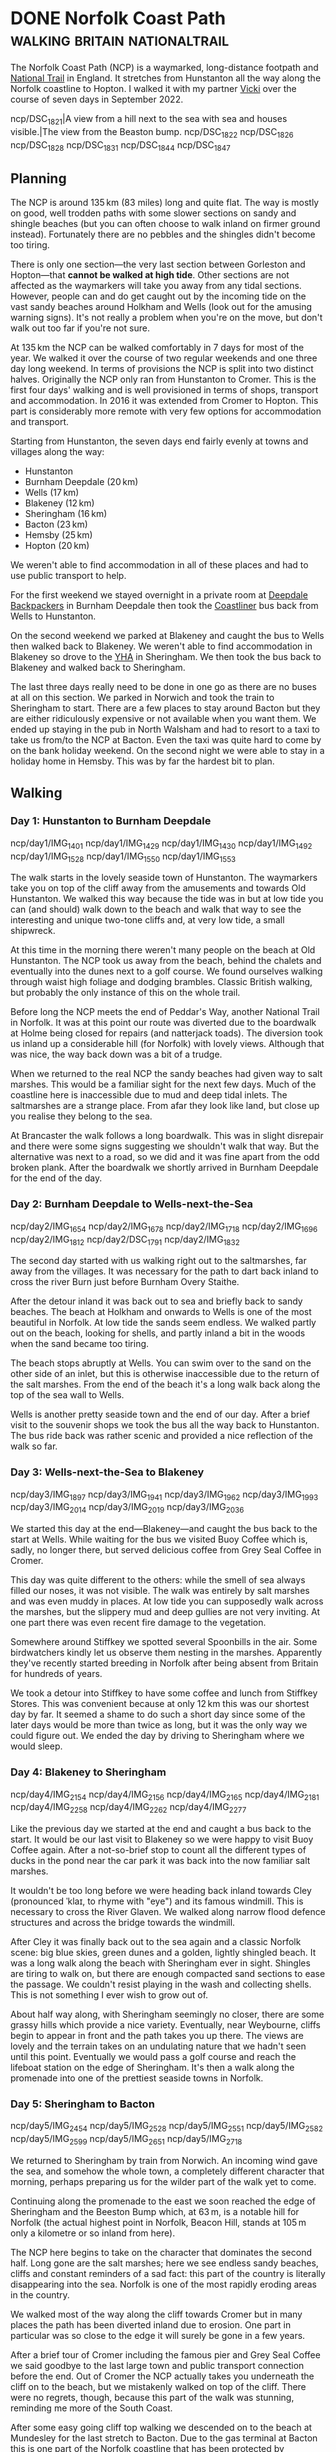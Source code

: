 #+author: George Kettleborough
#+hugo_draft: t
#+hugo_base_dir: ../
#+hugo_categories: Travel
#+hugo_paired_shortcodes: pictures
#+html_container: section
#+html_container_nested: t

* DONE Norfolk Coast Path                     :walking:britain:nationaltrail:
CLOSED: [2024-02-15 Thu 23:33]
:PROPERTIES:
:EXPORT_FILE_NAME: norfolk-coast-path
:END:

The Norfolk Coast Path (NCP) is a waymarked, long-distance footpath and [[https://www.nationaltrail.co.uk/][National Trail]]
in England. It stretches from Hunstanton all the way along the Norfolk coastline to
Hopton. I walked it with my partner [[https://www.peregrinavicki.com/][Vicki]] over the course of seven days in
September 2022.

#+begin_pictures
ncp/DSC_1821|A view from a hill next to the sea with sea and houses visible.|The view from the Beaston bump.
ncp/DSC_1822
ncp/DSC_1826
ncp/DSC_1828
ncp/DSC_1831
ncp/DSC_1844
ncp/DSC_1847
#+end_pictures

** Planning

The NCP is around 135 km (83 miles) long and quite flat. The way is mostly on good, well
trodden paths with some slower sections on sandy and shingle beaches (but you can often
choose to walk inland on firmer ground instead). Fortunately there are no pebbles and
the shingles didn't become too tiring.

#+hugo: {{<map main-map=true tiles-url="/ncp/ncp.osm.pmtiles" tracks="/ncp/trk/day1.gpx,/ncp/trk/day2.gpx,/ncp/trk/day3.gpx,/ncp/trk/day4.gpx,/ncp/trk/day5.gpx,/ncp/trk/day6.gpx,/ncp/trk/day7.gpx" points="0.4887009970843792:52.94428450986743,0.6836324650794268:52.96570463106036,0.8525082003325224:52.95722373761237,1.0182195156812668:52.95657833106816,1.2131382431834936:52.94532135128975,1.4773163013160229:52.85447761416435,1.7025797814130783:52.68969677388668,1.7221770901232958:52.53826973028481" bounds="0.396881,52.495323,1.812744,53.023870" max-bounds="0.396881,52.495323,1.893768,53.078353">}}

There is only one section---the very last section between Gorleston and Hopton---that
*cannot be walked at high tide*. Other sections are not affected as the waymarkers will
take you away from any tidal sections. However, people can and do get caught out by the
incoming tide on the vast sandy beaches around Holkham and Wells (look out for the
amusing warning signs). It's not really a problem when you're on the move, but don't
walk out too far if you're not sure.

At 135 km the NCP can be walked comfortably in 7 days for most of the year. We walked it
over the course of two regular weekends and one three day long weekend. In terms of
provisions the NCP is split into two distinct halves.  Originally the NCP only ran from
Hunstanton to Cromer. This is the first four days' walking and is well provisioned in
terms of shops, transport and accommodation.  In 2016 it was extended from Cromer to
Hopton. This part is considerably more remote with very few options for accommodation
and transport.

Starting from Hunstanton, the seven days end fairly evenly at towns and villages along
the way:
- Hunstanton
- Burnham Deepdale (20 km)
- Wells (17 km)
- Blakeney (12 km)
- Sheringham (16 km)
- Bacton (23 km)
- Hemsby (25 km)
- Hopton (20 km)

We weren't able to find accommodation in all of these places and had to use public
transport to help.

For the first weekend we stayed overnight in a private room at [[https://deepdalecamping.co.uk/][Deepdale Backpackers]] in
Burnham Deepdale then took the [[https://www.lynxbus.co.uk/bus-routes/coastliner-36/][Coastliner]] bus back from Wells to Hunstanton.

On the second weekend we parked at Blakeney and caught the bus to Wells then walked back
to Blakeney. We weren't able to find accommodation in Blakeney so drove to the [[https://www.yha.org.uk/hostel/yha-sheringham][YHA]] in
Sheringham. We then took the bus back to Blakeney and walked back to Sheringham.

The last three days really need to be done in one go as there are no buses at all on
this section. We parked in Norwich and took the train to Sheringham to start. There are
a few places to stay around Bacton but they are either ridiculously expensive or not
available when you want them. We ended up staying in the pub in North Walsham and had to
resort to a taxi to take us from/to the NCP at Bacton. Even the taxi was quite hard to
come by on the bank holiday weekend. On the second night we were able to stay in a
holiday home in Hemsby. This was by far the hardest bit to plan.

** Walking

#+hugo: {{<mini-map-section>}}

*** Day 1: Hunstanton to Burnham Deepdale
# 4th September 2022

#+hugo: {{<mini-map-bounds bounds="0.4887009970843792,52.970074117183685,0.6839822418987751,52.94412994757295">}}

#+begin_pictures
ncp/day1/IMG_1401
ncp/day1/IMG_1429
ncp/day1/IMG_1430
ncp/day1/IMG_1492
ncp/day1/IMG_1528
ncp/day1/IMG_1550
ncp/day1/IMG_1553
#+end_pictures

The walk starts in the lovely seaside town of Hunstanton. The waymarkers take you on top
of the cliff away from the amusements and towards Old Hunstanton. We walked this way
because the tide was in but at low tide you can (and should) walk down to the beach and
walk that way to see the interesting and unique two-tone cliffs and, at very low tide, a
small shipwreck.

At this time in the morning there weren't many people on the beach at Old
Hunstanton. The NCP took us away from the beach, behind the chalets and eventually into
the dunes next to a golf course. We found ourselves walking through waist high foliage
and dodging brambles. Classic British walking, but probably the only instance of this on
the whole trail.

Before long the NCP meets the end of Peddar's Way, another National Trail in Norfolk. It
was at this point our route was diverted due to the boardwalk at Holme being closed for
repairs (and natterjack toads). The diversion took us inland up a considerable hill (for
Norfolk) with lovely views. Although that was nice, the way back down was a bit of a
trudge.

When we returned to the real NCP the sandy beaches had given way to salt marshes. This
would be a familiar sight for the next few days. Much of the coastline here is
inaccessible due to mud and deep tidal inlets. The saltmarshes are a strange place. From
afar they look like land, but close up you realise they belong to the sea.

At Brancaster the walk follows a long boardwalk. This was in slight disrepair and there
were some signs suggesting we shouldn't walk that way. But the alternative was next to a
road, so we did and it was fine apart from the odd broken plank. After the boardwalk we
shortly arrived in Burnham Deepdale for the end of the day.

*** Day 2: Burnham Deepdale to Wells-next-the-Sea
# 5th September 2022

#+hugo: {{<mini-map-bounds bounds="0.6836324650794268,52.97974926419556,0.852420860901475,52.95720923691988">}}

#+begin_pictures
ncp/day2/IMG_1654
ncp/day2/IMG_1678
ncp/day2/IMG_1718
ncp/day2/IMG_1696
ncp/day2/IMG_1812
ncp/day2/DSC_1791
ncp/day2/IMG_1832
#+end_pictures

The second day started with us walking right out to the saltmarshes, far away from the
villages. It was necessary for the path to dart back inland to cross the river Burn just
before Burnham Overy Staithe.

After the detour inland it was back out to sea and briefly back to sandy beaches. The
beach at Holkham and onwards to Wells is one of the most beautiful in Norfolk. At low
tide the sands seem endless. We walked partly out on the beach, looking for shells, and
partly inland a bit in the woods when the sand became too tiring.

The beach stops abruptly at Wells. You can swim over to the sand on the other side of an
inlet, but this is otherwise inaccessible due to the return of the salt marshes. From
the end of the beach it's a long walk back along the top of the sea wall to Wells.

Wells is another pretty seaside town and the end of our day. After a brief visit to the
souvenir shops we took the bus all the way back to Hunstanton. The bus ride back was
rather scenic and provided a nice reflection of the walk so far.

*** Day 3: Wells-next-the-Sea to Blakeney
# 10th September 2022

#+hugo: {{<mini-map-bounds bounds="0.8525082003325224,52.95927571132779,1.0148312151432037,52.94912748970091">}}

#+begin_pictures
ncp/day3/IMG_1897
ncp/day3/IMG_1941
ncp/day3/IMG_1962
ncp/day3/IMG_1993
ncp/day3/IMG_2014
ncp/day3/IMG_2019
ncp/day3/IMG_2036
#+end_pictures

We started this day at the end---Blakeney---and caught the bus back to the start at
Wells. While waiting for the bus we visited Buoy Coffee which is, sadly, no longer
there, but served delicious coffee from Grey Seal Coffee in Cromer.

This day was quite different to the others: while the smell of sea always filled our
noses, it was not visible. The walk was entirely by salt marshes and was even muddy in
places. At low tide you can supposedly walk across the marshes, but the slippery mud and
deep gullies are not very inviting. At one part there was even recent fire damage to the
vegetation.

Somewhere around Stiffkey we spotted several Spoonbills in the air. Some birdwatchers
kindly let us observe them nesting in the marshes. Apparently they've recently started
breeding in Norfolk after being absent from Britain for hundreds of years.

We took a detour into Stiffkey to have some coffee and lunch from Stiffkey Stores. This
was convenient because at only 12 km this was our shortest day by far. It seemed a shame
to do such a short day since some of the later days would be more than twice as long,
but it was the only way we could figure out. We ended the day by driving to Sheringham
where we would sleep.

*** Day 4: Blakeney to Sheringham
# 11th September 2022

#+hugo: {{<mini-map-bounds bounds="1.0178787913173437,52.96580362133682,1.2116400618106127,52.94537323527038">}}

#+begin_pictures
ncp/day4/IMG_2154
ncp/day4/IMG_2156
ncp/day4/IMG_2165
ncp/day4/IMG_2181
ncp/day4/IMG_2258
ncp/day4/IMG_2262
ncp/day4/IMG_2277
#+end_pictures

Like the previous day we started at the end and caught a bus back to the start. It would
be our last visit to Blakeney so we were happy to visit Buoy Coffee again. After a
not-so-brief stop to count all the different types of ducks in the pond near the car
park it was back into the now familiar salt marshes.

It wouldn't be too long before we were heading back inland towards Cley (pronounced
ˈklaɪ, to rhyme with "eye") and its famous windmill. This is necessary to cross the
River Glaven. We walked along narrow flood defence structures and across the bridge
towards the windmill.

After Cley it was finally back out to the sea again and a classic Norfolk scene: big
blue skies, green dunes and a golden, lightly shingled beach.  It was a long walk along
the beach with Sheringham ever in sight. Shingles are tiring to walk on, but there are
enough compacted sand sections to ease the passage. We couldn't resist playing in the
wash and collecting shells. This is not something I ever wish to grow out of.

About half way along, with Sheringham seemingly no closer, there are some grassy hills
which provide a nice variety. Eventually, near Weybourne, cliffs begin to appear in
front and the path takes you up there. The views are lovely and the terrain takes on an
undulating nature that we hadn't seen until this point. Eventually we would pass a golf
course and reach the lifeboat station on the edge of Sheringham. It's then a walk along
the promenade into one of the prettiest seaside towns in Norfolk.

*** Day 5: Sheringham to Bacton
# 17th September 2022

#+hugo: {{<mini-map-bounds bounds="1.2131382431834936,52.94532135128975,1.4771898183971643,52.85138829611242">}}

#+begin_pictures
ncp/day5/IMG_2454
ncp/day5/IMG_2528
ncp/day5/IMG_2551
ncp/day5/IMG_2582
ncp/day5/IMG_2599
ncp/day5/IMG_2651
ncp/day5/IMG_2718
#+end_pictures

We returned to Sheringham by train from Norwich. An incoming wind gave the sea, and
somehow the whole town, a completely different character that morning, perhaps preparing
us for the wilder part of the walk yet to come.

Continuing along the promenade to the east we soon reached the edge of Sheringham and
the Beeston Bump which, at 63 m, is a notable hill for Norfolk (the actual highest point
in Norfolk, Beacon Hill, stands at 105 m only a kilometre or so inland from here).

The NCP here begins to take on the character that dominates the second half. Long gone
are the salt marshes; here we see endless sandy beaches, cliffs and constant reminders
of a sad fact: this part of the country is literally disappearing into the sea. Norfolk
is one of the most rapidly eroding areas in the country.

We walked most of the way along the cliff towards Cromer but in many places the path has
been diverted inland due to erosion. One part in particular was so close to the edge it
will surely be gone in a few years.

After a brief tour of Cromer including the famous pier and Grey Seal Coffee we said
goodbye to the last large town and public transport connection before the end. Out of
Cromer the NCP actually takes you underneath the cliff on to the beach, but we
mistakenly walked on top of the cliff. There were no regrets, though, because this part
of the walk was stunning, reminding me more of the South Coast.

After some easy going cliff top walking we descended on to the beach at Mundesley for
the last stretch to Bacton. Due to the gas terminal at Bacton this is one part of the
Norfolk coastline that has been protected by extending the beach outwards. Our day ended
on the beach here with a sunset creating beautiful colours.

*** Day 6: Bacton to Hemsby
# 18th September 2022

#+hugo: {{<mini-map-bounds bounds="1.4773163013160229,52.85447761416435,1.7039009369909763,52.689558221027255">}}

#+begin_pictures
ncp/day6/IMG_2833
ncp/day6/IMG_2839
ncp/day6/IMG_2868
ncp/day6/IMG_2922
ncp/day6/IMG_2939
ncp/day6/IMG_2948
ncp/day6/IMG_3082
#+end_pictures

Back to Bacton the next day and our walk started with some light rain. Our jackets and
bag covers would be on most of the day, but one rainy day out of seven is not bad going!

This was the most remote day of them all with just a few small settlements along the
way. It was also the longest at 25 km. We quickly got into our stride and could soon see
the classic red and white lighthouse at Happisburgh (pronounced ˈheɪzbʌrə, like
"hays-burra"). This is one of the villages most affected by erosion, with entire rows of
houses already lost to the sea.

Just after Happisburgh we stopped at Smallsticks Café for some coffee and cake in a
charming beach chalet. We then pushed on to Sea Palling for our lunch at the chip
shop. Even the most remote day isn't /that/ remote!

The rain set in again after lunch as we walked along more beaches, dunes and sea walls
towards one of Norfolk's local wonders: the seals at Horsey Gap. A large colony of grey
seals has taken up residence on the beaches between Horsey and Winterton. At this time
of year the pups are around 9 months old and the seals just like to lounge on the
beach. There were so many at one part that we were forced off the beach and into the
dunes.

Winterton Dunes sat between Horsey and our bed for the night in Hemsby. The dunes were
quite unique and seemed endless no doubt thanks to our aching feet and rapidly fading
light. It was a Sunday the day before the Queen's funeral and we had placed all of our
hope for dinner on a single Co-op located in Hemsby. Luckily it was still open and our
dinner consisted entirely of reduced items. Our bed was in the depths of the caravan
park which seemed like a maze in what was now complete darkness. Luckily we did bring
our head torches.

*** Day 7: Hemsby to Hopton
# 19th September 2022

#+hugo: {{<mini-map-bounds bounds="1.701243706047535,52.69137960858643,1.7396469041705132,52.53630400635302">}}

#+begin_pictures
ncp/day7/IMG_3200
ncp/day7/IMG_3213
ncp/day7/IMG_3262
ncp/day7/IMG_3343
ncp/day7/IMG_3409
ncp/day7/IMG_3440
ncp/day7/IMG_3461
#+end_pictures

The final day of the walk was a bit different. The beaches here are probably the most
gorgeous in the whole county (perhaps even the country). That means from here all the
way to the end at Hopton is a prime holiday-making spot. It's not remote and, in fact,
we'd be walking right through one of Norfolk's larger urban centres.

But today was really different because it was the Queen's funeral. It was long past
prime holiday season, but even at Caister it felt eerily quiet. We walked past the
caravan parks and the dunes on the edge of Great Yarmouth and on through the Venetian
Waterways. Yarmouth was dead, as if it was Christmas day, except the weather was
glorious.

It was necessary to cross the River Yare in to Gorleston and continue the walk along the
docks. There are some sights to be seen, but this part of the walk did grind on a
bit. Dockyards are very large and boring places to traverse on foot.

Eventually we exited the dockyards and reached the beach at Gorleston. What a wonderful
sight! It's such a juxtaposition with the beautiful golden sand on one side the moody,
rusty docks on the other.

For the final part of the walk I neglected to check the tide times. We were forced to
walk behind the sea defences on a narrow piece of beach. It was a little bit scary at
times as the sea was crashing heavily against the wooden groynes and threatening to cut
us off in places. There is an alternative route, but we needed to catch a bus at the end
and found ourselves committed to the beach.

Eventually near Hopton there was a way off the beach and the tide forced us to take
it. We scurried through another maze of a caravan park to get to the official end, took
a couple of pictures with the sign, looked briefly onwards towards Suffolk, then darted
back to the bus stop.

** Reflection

#+hugo: {{<mini-map-section>}}

#+hugo: {{<mini-map-bounds bounds="0.396881,52.495323,1.812744,53.023870">}}

Norfolk has always been special to me. When I was little we used to have our summer
holidays in Caister and Hopton. It seemed a million miles away back then. Later I would
move to Norwich for my studies and lived there for 10 years. Even after moving to
Norwich it still took a few years for my world to shrink and for me to realise I could
go to some of these places again. On my bike and later by car I ended up visiting many
of the places along the coast.

But I hadn't seen all of it. I was aware of the Norfolk Coast Path and have a picture of
the sign I took back in 2017 when the path ended at Cromer. It just never occurred to me
that I could actually do it. Thanks to Vicki I now know how to do long-distance walks
and I can now say I've seen the entire Norfolk Coast.

The NCP seems like a great introduction to long-distance walking too. Especially the
first half. But I doubt anyone would get to Cromer and want to stop. You never do. There
is a Suffolk Coast Path and we definitely intend to do it as a kind of sequel to the
NCP.

There's nothing like walking as a way to experience the planet. Even cycling isn't the
same. You can literally feel it against your feet: every undulation, every
texture. Unlike other modes of transport walking happens mostly subconsciously. Your
mind is free to see everything, hear everything and smell everything. Plus you can stop
at any moment if something is worth some extra time.

This was my first long-distance walk and I had a wonderful time. It's a great
introduction to long-distance walking and one that I'd highly recommend!

* TODO Camino Gran Canaria                             :walking:spain:camino:
:PROPERTIES:
:EXPORT_FILE_NAME: camino-gran-canaria
:END:

* TODO Camino Primitivo                                :walking:spain:camino:
:PROPERTIES:
:EXPORT_FILE_NAME: camino-primitivo
:END:
